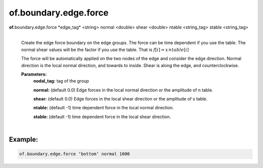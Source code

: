 of.boundary.edge.force
======================

.. raw:: html

    <style> .red {color:#F64A8A; font-weight:bold;} </style>
    <style> .blue {color:#4169E1; font-weight:bold;} </style>

.. role:: red
.. role:: blue

**of.**\ :red:`boundary.edge.force` :blue:`*edge_tag*` <string> :blue:`normal` <double> :blue:`shear` <double> :blue:`ntable` <string_tag> :blue:`stable` <string_tag>
    |
    Create the edge force boundary on the edge groups. The force can be time dependent if you use the table. The normal shear values will be the factor if you use the table. That is 
    :math:`f[i] = x \times table[i]`

    The force will be automatically applied on the two nodes of the edge and consider the edge direction. Normal direction is the local normal direction, and towards to inside. Shear is along the edge, and counterclockwise.


    **Parameters:** 
        **nodal_tag:** tag of the group
        
        **normal:** (default 0.0) Edge forces in the local normal direction or the amplitude of n table.
        
        **shear:** (default 0.0) Edge forces in the local shear direction or the amplitude of s table.

        **ntable:** (default -1) time dependent force in the local normal direction.
        
        **stable:** (default -1) time dependent force in the local shear direction.

|

Example:
--------------------------------------------------------------------

.. code-block:: 

    of.boundary.edge.force ‘bottom’ normal 1000

